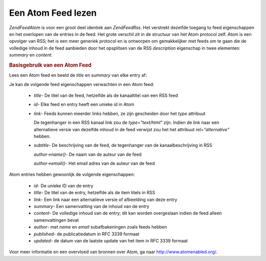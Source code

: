 .. EN-Revision: none
.. _zend.feed.consuming-atom:

Een Atom Feed lezen
===================

*Zend\Feed\Atom* is voor een groot deel identiek aan *Zend\Feed\Rss*. Het verstrekt dezelfde toegang to feed
eigenschappen en het overlopen van de entries in de feed. Het grote verschil zit in de structuur van het Atom
protocol zelf. Atom is een opvolger van RSS; het is een meer generiek protocol en is ontworpen om gemakkelijker met
feeds om te gaan die de volledige inhoud in de feed aanbieden door het opsplitsen van de RSS *description*
eigenschap in twee elementen: *summary* en *content*.

.. rubric:: Basisgebruik van een Atom Feed

Lees een Atom feed en beeld de *title* en *summary* van elke entry af:

.. code-block:: php
   :linenos:

   <?php

   $feed = new Zend\Feed\Atom('http://atom.example.com/feed/');
   echo 'de feed bevat ' . $feed->count() . ' entries.' . "\n\n";
   foreach ($feed as $entry) {
       echo 'Titel: ' . $entry->title() . "\n";
       echo 'Samenvatting: ' . $entry->summary() . "\n\n";
   }

   ?>
Je kan de volgende feed eigenschappen verwachten in een Atom feed:



   - *title*- De titel van de feed, hetzelfde als de kanaaltitel van een RSS feed

   - *id*- Elke feed en entry heeft een unieke id in Atom

   - *link*- Feeds kunnen meerder links hebben, ze zijn gescheiden door het *type* attribuut

     De tegenhanger in een RSS kanaal link zou de *type="text/html"* zijn. Indien de link naar een alternatieve
     versie van dezelfde inhoud in de feed verwijst zou het het attribuut *rel="alternative"* hebben.

   - *subtitle*- De beschrijving van de feed, de tegenhanger van de kanaalbeschrijving in RSS

     *author->name()*- De naam van de auteur van de feed

     *author->email()*- Het email adres van de auteur van de feed



Atom entries hebben gewoonlijk de volgende eigenschappen:



   - *id*- De unieke ID van de entry

   - *title*- De titel van de entry, hetzelfde als de item titels in RSS

   - *link*- Een link naar een alternatieve versie of afbeelding van deze entry

   - *summary*- Een samenvatting van de inhoud van de entry

   - *content*- De volledige inhoud van de entry; dit kan worden overgeslaan indien de feed alleen samenvattingen
     bevat

   - *author*- met *name* en *email* subafbakeningen zoals feeds hebben

   - *published*- de publicatiedatum in RFC 3339 formaat

   - *updated*- de datum van de laatste update van het item in RFC 3339 formaat



Voor meer informatie en een overvloed van bronnen over Atom, ga naar `http://www.atomenabled.org/`_.



.. _`http://www.atomenabled.org/`: http://www.atomenabled.org/
